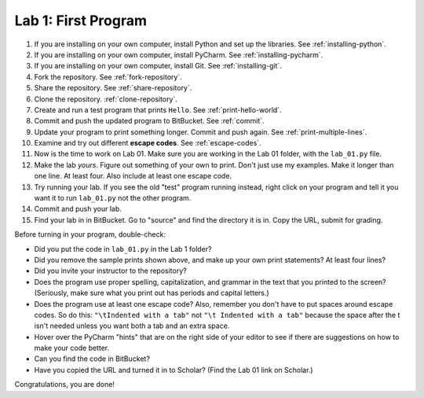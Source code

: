 .. _lab-01:

Lab 1: First Program
====================

1. If you are installing on your own computer, install Python and set up the libraries. See :ref:`installing-python`.
2. If you are installing on your own computer, install PyCharm. See :ref:`installing-pycharm`.
3. If you are installing on your own computer, install Git. See :ref:`installing-git`.
4. Fork the repository. See :ref:`fork-repository`.
5. Share the repository. See :ref:`share-repository`.
6. Clone the repository. :ref:`clone-repository`.
7. Create and run a test program that prints ``Hello``. See :ref:`print-hello-world`.
8. Commit and push the updated program to BitBucket. See :ref:`commit`.
9. Update your program to print something longer. Commit and push again. See :ref:`print-multiple-lines`.
10. Examine and try out different **escape codes**. See :ref:`escape-codes`.
11. Now is the time to work on Lab 01. Make sure you are working in the Lab 01 folder, with the ``lab_01.py`` file.
12. Make the lab *yours*. Figure out something of your own to print. Don't just use my examples. Make it longer
    than one line. At least four. Also include at least one escape code.
13. Try running your lab. If you see the old "test" program running instead, right click on your program and tell it
    you want it to run ``lab_01.py`` not the other program.
14. Commit and push your lab.
15. Find your lab in in BitBucket. Go to "source" and find the directory it is in. Copy the URL, submit for grading.

Before turning in your program, double-check:

* Did you put the code in ``lab_01.py`` in the Lab 1 folder?
* Did you remove the sample prints shown above, and make up your own print
  statements? At least four lines?
* Did you invite your instructor to the repository?
* Does the program use proper spelling, capitalization, and grammar in the text that
  you printed to the screen? (Seriously, make sure what you print out has periods and capital letters.)
* Does the program use at least one escape code? Also, remember you don't have to put spaces around escape
  codes. So do this: ``"\tIndented with a tab"`` not ``"\t Indented with a tab"`` because the space after the
  t isn't needed unless you want both a tab and an extra space.
* Hover over the PyCharm "hints" that are on the right side of your editor to
  see if there are suggestions on how to make your code better.
* Can you find the code in BitBucket?
* Have you copied the URL and turned it in to Scholar? (Find the Lab 01 link on Scholar.)

Congratulations, you are done!

